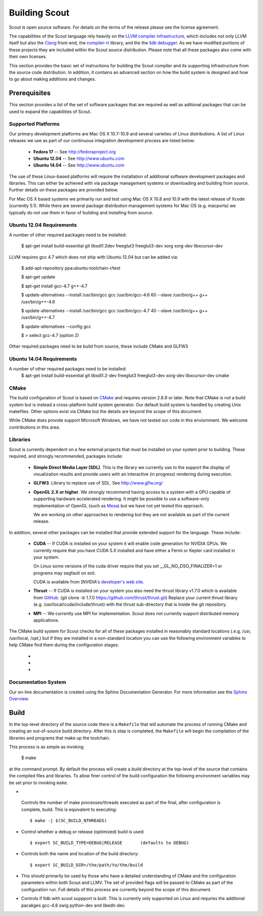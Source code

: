 .. _build:

======================
Building Scout
======================

Scout is open source software.  For details on the terms of the
release please see the license agreement.

.. todo:: Need to add a link to the ``license`` above. 

The capabilities of the Scout language rely heavily on the 
`LLVM compiler infrastructure <http://llvm.org/>`_, which includes not 
only LLVM itself but also the `Clang <http://clang.llvm.org>`_ front-end,
the `compiler-rt <http://compiler-rt.llvm.org>`_ library, and the
the `lldb debugger <http://lldb.llvm.org>`_.  As we have modified portions
of these projects they are included within the Scout source
distribution.  Please note that all these packages also come with
their own licenses.

This section provides the basic set of instructions for building the
Scout compiler and its supporting infrastructure from the source code
distribution.  In addition, it contains an advanced section on how the
build system is designed and how to go about making additions and
changes.


Prerequisites 
====================

This section provides a list of the set of software packages that are
required as well as aditional packages that can be used to expand the
capabilities of Scout.

Supported Platforms
--------------------------

Our primary development platforms are Mac OS X 10.7-10.9 and several 
varieties of Linux distributions.  A list of Linux releases we use as 
part of our continuous integration development process are listed below:

   * **Fedora 17** -- See http://fedoraproject.org
   * **Ubuntu 12.04** -- See http://www.ubuntu.com 
   * **Ubuntu 14.04** -- See http://www.ubuntu.com 

The use of these Linux-based platforms will require the installation
of additional software development packages and libraries.  This can
either be achieved with via package management systems or downloading
and building from source.  Further details on these packages are
provided below. 

For Mac OS X based systems we primarily run and test using Mac OS X
10.8 and 10.9 with the latest release of Xcode (currently 5.1).
While there are several package distribution management systems for
Mac OS (e.g. macports) we typically do not use them in favor of
building and installing from source.

Ubuntu 12.04 Requirements
--------------------------

A number of other required packages need to be installed:
 
    $ apt-get install build-essential git libsdl1.2dev freeglut3 freeglut3-dev xorg xorg-dev libxcursor-dev

LLVM requires gcc 4.7 which does not ship with Ubuntu 12.04 but can
be added via:

    $ add-apt-repository ppa:ubuntu-toolchain-r/test

    $ apt-get update

    $ apt-get install gcc-4.7 g++-4.7

    $ update-alternatives --install /usr/bin/gcc gcc /usr/bin/gcc-4.6 60 --slave /usr/bin/g++ g++ /usr/bin/g++-4.6 

    $ update-alternatives --install /usr/bin/gcc gcc /usr/bin/gcc-4.7 40 --slave /usr/bin/g++ g++ /usr/bin/g++-4.7 

    $ update-alternatives --config gcc

    $ > select gcc-4.7 (option 2)

Other required packages need to be build from source, these include CMake and GLFW3

Ubuntu 14.04 Requirements
--------------------------

A number of other required packages need to be installed:
    $ apt-get install build-essential git libsdl1.2-dev freeglut3 freeglut3-dev xorg-dev libxcursor-dev cmake

CMake
-------------

The build configuration of Scout is based on `CMake
<http://cmake.org>`_ and requires version 2.8.9 or later.  Note that
CMake is not a build system but is instead a cross-platform build
system generator.  Our default build system is handled by creating
Unix makefiles.  Other options exist via CMake but the details are
beyond the scope of this document.

While CMake does provide support Microsoft Windows, we have not tested
our code in this enviornment.  We welcome contributions in this area.

Libraries
---------------------

Scout is currently dependent on a few external projects that must be
installed on your system prior to building.  These required, and 
strongly recommended, packages include:

  * **Simple Direct Media Layer (SDL)**.  This is the library 
    we currently use to the support the display of visualization
    results and provide users with an interactive (in progress)
    rendering during execution. 

    .. todo:: Since we're using a one-off version of SDL we really need to explore other options or find a more easily downloaded (up-to-date) version of SDL... 

  * **GLFW3**. Library to replace use of SDL.  See http://www.glfw.org/

  * **OpenGL 2.X or higher**.  We *strongly* recommend having access
    to a system with a GPU capable of supporting hardware accelerated
    rendering.  It might be possible to use a software-only
    implementation of OpenGL (such as `Mesa <http://www.mesa3d.org>`_)
    but we have not yet tested this approach.
    
    We are working on other approaches to rendering but they are not
    available as part of the current release.
  
In addition, several other packages can be installed that provide
extended support for the language.  These include:

  * **CUDA** -- If CUDA is installed on your system it will 
    enable code generation for NVIDIA GPUs.  We currently
    require that you have CUDA 5.X installed and have either 
    a Fermi or Kepler card installed in your system.  
   
    On Linux some versions of the cuda driver require that 
    you set __GL_NO_DSO_FINALIZER=1 or programs may segfault 
    on exit.
  
    CUDA is available from [NVIDIA's `developer's web 
    site <http://developer.nvidia.com/>`_.

  * **Thrust** -- If CUDA is installed on your system you also
    need the thrust library v1.7.0 which is available from 
    `GitHub <https://github.com/thrust/thrust.git>`_.  
    (git clone -b 1.7.0 https://github.com/thrust/thrust.git)
    Replace your current thrust library (e.g. /usr/local/cuda/include/thrust) 
    with the thrust sub-directory that is inside the git repository.

  * **MPI** -- We currently use MPI for 
    implementation.  Scout does not currently support 
    distributed memory applications.

.. todo:: Need to add a link to ``hwloc`` in the list above. 

The CMake build system for Scout checks for all of these packages
installed in reasonably standard locations (.e.g. /usr, /usr/local,
/opt,) but if they are installed in a non-standard location you can
use the following environment variables to help CMake find them during
the configuration stages:

   * .. envvar:: SDL_DIR=/path/to/sdl/install
   * .. envvar:: CUDA_DIR=/path/to/cuda/install
   * .. envvar:: MPI_HOME=/path/to/mpi/install 

.. _documentation-system-label:

Documentation System
---------------------------

Our on-line documentation is created using the Sphinx Documentation
Generator.  For more information see the `Sphinx Overview 
<http://sphinx.pocoo.org/index.html>`_.

Build
=====================

In the top-level directory of the source code there is a ``Makefile``
that will automate the process of running CMake and creating an
out-of-source build directory.  After this is step is completed, the
``Makefile`` will begin the compilation of the libraries and programs
that make up the toolchain.  

This process is as simple as invoking

    $ make 
    
at the command prompt.  By default the process will create a *build*
directory at the top-level of the source that contains the compiled
files and libraries. To allow finer control of the build configuration
the following environment variables may be set prior to invoking
``make``.

*  .. envvar:: SC_BUILD_NTHREADS 

  Controls the number of make processes/threads executed as part of
  the final, after configuration is complete, build.  This is
  equivalent to executing::
    
    $ make -j $(SC_BUILD_NTHREADS)

* .. envvar:: SC_BUILD_TYPE 

  Control whether a debug or release (optimized) build is used::

  $ export SC_BUILD_TYPE=DEBUG|RELEASE       (defaults to DEBUG)
        
* .. envvar:: SC_BUILD_DIR 

  Controls both the name and location of the build directory::
  
       $ export SC_BUILD_DIR=/the/path/to/the/build
        
* .. envvar:: SC_BUILD_CMAKE_FLAGS

  This should primarily be used by those who have a detailed
  understanding of CMake and the configuration parameters within
  both Scout and LLMV.  The set of provided flags will be passed to
  CMake as part of the configuration run.  Full details of this
  process are currently beyond the scope of this document.

* .. envvar:: SC_BUILD_LLDB

  Controls if lldb with scout suppport is built. This is currently
  only supported on Linux and requries the addtional pacakges gcc-4.8
  swig python-dev and libedit-dev.

.. ifconfig:: lanl==True

  .. include:: lanl-only/build.rst
